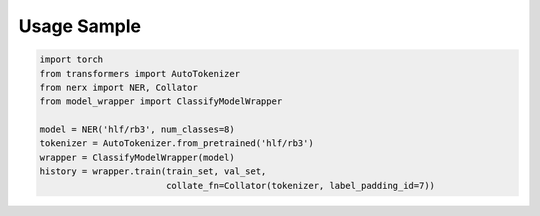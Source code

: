 Usage Sample
''''''''''''

.. code:: python

        import torch
        from transformers import AutoTokenizer
        from nerx import NER, Collator
        from model_wrapper import ClassifyModelWrapper
        
        model = NER('hlf/rb3', num_classes=8)
        tokenizer = AutoTokenizer.from_pretrained('hlf/rb3')
        wrapper = ClassifyModelWrapper(model)
        history = wrapper.train(train_set, val_set, 
                                collate_fn=Collator(tokenizer, label_padding_id=7))
